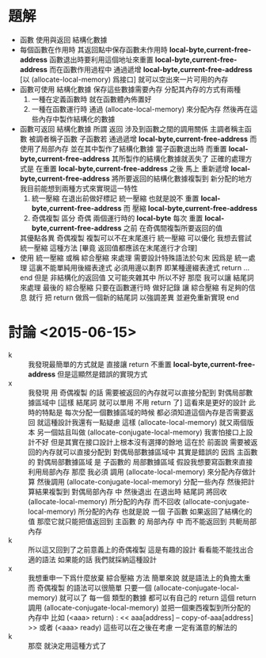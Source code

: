 * 題解
  * 函數 使用與返回 結構化數據
  * 每個函數在作用時
    其返回點中保存函數未作用時 *local-byte,current-free-address*
    函數退出時要利用這個地址來重置 *local-byte,current-free-address*
    而在函數作用過程中
    通過遞增 *local-byte,current-free-address*
    [以 (allocate-local-memory) 爲接口]
    就可以空出來一片可用的內存
  * 函數可使用 結構化數據
    保存這些數據需要內存
    分配其內存的方式有兩種
    1. 一種在定義函數時 就在函數體內佈置好
    2. 一種在函數運行時 通過 (allocate-local-memory) 來分配內存
       然後再在這些內存中製作結構化的數據
  * 函數可返回 結構化數據
    所謂 返回
    涉及到函數之間的調用關係
    主調者稱主函數
    被調者稱子函數
    子函數若 通過遞增 *local-byte,current-free-address* 而使用了局部內存
    並在其中製作了結構化數據
    當子函數退出時 而重置 *local-byte,current-free-address*
    其所製作的結構化數據就丟失了
    正確的處理方式是
    在重置 *local-byte,current-free-address* 之後
    馬上 重新遞增 *local-byte,current-free-address*
    將所要返回的結構化數據複製到 新分配的地方
    我目前能想到兩種方式來實現這一特性
    1. 統一壓縮
       在退出前做好標記 統一壓縮
       也就是說不 重置 *local-byte,current-free-address*
       而 壓縮 *local-byte,current-free-address*
    2. 奇偶複製
       區分 奇偶 兩個運行時的 *local-byte*
       每次 重置 *local-byte,current-free-address* 之前
       在奇偶間複製所要返回的值
    其優點各異
    奇偶複製 複製可以不在末尾進行
    統一壓縮 可以優化
    我想去嘗試 統一壓縮 這種方法
    [畢竟 返回值都應該在末尾進行才合理]
  * 使用 統一壓縮 或稱 綜合壓縮 來處理
    需要設計特殊語法於句末
    因爲是 統一處理
    這裏不能單純用後綴表達式
    必須用邊以劃界
    即某種邊綴表達式
    return ... end
    但是 非結構化的返回值 又可能夾雜其中
    所以不好
    那麼 我可以讓 結尾詞 來處理 最後的 綜合壓縮
    只要在函數運行時 做好記錄
    讓 綜合壓縮 有足夠的信息 就行
    把 return 做爲一個新的結尾詞
    以強調差異
    並避免重新實現 end
* 討論 <2015-06-15>
  * k ::
       我發現最簡單的方式就是
       直接讓 return 不重置 *local-byte,current-free-address*
       但是這顯然是錯誤的實現方式
  * x ::
       我發現 用 奇偶複製 的話
       需要被返回的內存就可以直接分配到 對偶局部數據區域中
       [這樣 結尾詞 就可以單用 不用 return 了]
       這看來是更好的設計
       此時的特點是
       每次分配一個數據區域的時候 都必須知道這個內存是否需要返回
       就這種設計我還有一點疑慮
       這樣 (allocate-local-memory) 就又兩個版本
       另一個姑且叫做 (allocate-conjugate-local-memory)
       我害怕接口上設計不好
       但是其實在接口設計上根本沒有選擇的餘地
       這在於
       前面說 需要被返回的內存就可以直接分配到 對偶局部數據區域中
       其實是錯誤的
       因爲 主函數的 對偶局部數據區域
       是 子函數的 局部數據區域
       假設我想要寫函數來直接利用局部內存
       那麼 我必須 調用 (allocate-local-memory) 來分配內存做計算
       然後調用 (allocate-conjugate-local-memory) 分配一些內存
       然後把計算結果複製到 對偶局部內存 中
       然後退出 在退出時 結尾詞 將回收 (allocate-local-memory) 所分配的內存
       而不回收 (allocate-conjugate-local-memory) 所分配的內存
       也就是說
       一個 子函數 如果返回了結構化的值
       那麼它就只能把值返回到 主函數 的 局部內存 中
       而不能返回到 共軛局部內存
  * k ::
       所以這又回到了之前意義上的奇偶複製
       這是有趣的設計
       看看能不能找出合適的語法
       如果能的話
       我們就採納這種設計
  * x ::
       我想重申一下爲什麼放棄 綜合壓縮 方法
       簡單來說 就是語法上的負擔太重
       而 奇偶複製 的語法可以很簡單
       只要一個 (allocate-conjugate-local-memory) 就可以了
       每一個 類型的數據 都可以有自己的 return
       這個 return 調用 (allocate-conjugate-local-memory)
       並把一個東西複製到所分配的內存中
       比如 (<aaa> return) : << aaa[address] -- copy-of-aaa[address] >>
       或者 (<aaa> ready)
       這些可以在之後在考慮
       一定有滿意的解法的
  * k ::
       那麼
       就決定用這種方式了
